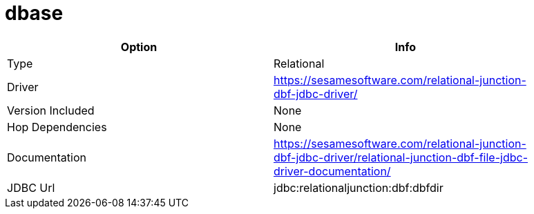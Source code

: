 [[database-plugins-dbase]]
= dbase

[width="90%", cols="2*", options="header"]
|===
| Option | Info
|Type | Relational
|Driver | https://sesamesoftware.com/relational-junction-dbf-jdbc-driver/
|Version Included | None
|Hop Dependencies | None
|Documentation | https://sesamesoftware.com/relational-junction-dbf-jdbc-driver/relational-junction-dbf-file-jdbc-driver-documentation/
|JDBC Url | jdbc:relationaljunction:dbf:dbfdir
|===
